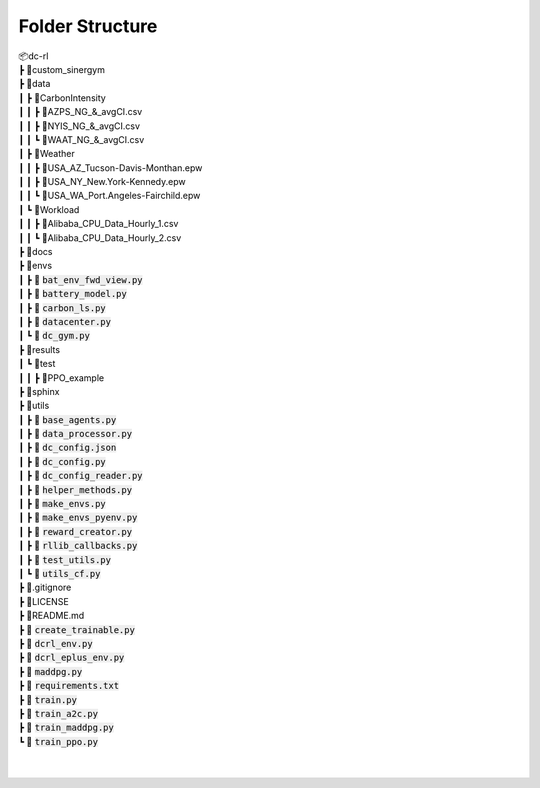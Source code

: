 Folder Structure
----------------

| 📦dc-rl
| ┣ 📂custom_sinergym
| ┣ 📂data
| ┃ ┣ 📂CarbonIntensity
| ┃ ┃ ┣ 📜AZPS_NG_&_avgCI.csv
| ┃ ┃ ┣ 📜NYIS_NG_&_avgCI.csv
| ┃ ┃ ┗ 📜WAAT_NG_&_avgCI.csv
| ┃ ┣ 📂Weather
| ┃ ┃ ┣ 📜USA_AZ_Tucson-Davis-Monthan.epw
| ┃ ┃ ┣ 📜USA_NY_New.York-Kennedy.epw
| ┃ ┃ ┗ 📜USA_WA_Port.Angeles-Fairchild.epw
| ┃ ┗ 📂Workload
| ┃ ┃ ┣ 📜Alibaba_CPU_Data_Hourly_1.csv
| ┃ ┃ ┗ 📜Alibaba_CPU_Data_Hourly_2.csv
| ┣ 📂docs
| ┣ 📂envs
| ┃ ┣ 📜 :code:`bat_env_fwd_view.py`
| ┃ ┣ 📜 :code:`battery_model.py`
| ┃ ┣ 📜 :code:`carbon_ls.py`
| ┃ ┣ 📜 :code:`datacenter.py`
| ┃ ┗ 📜 :code:`dc_gym.py`
| ┣ 📂results
| ┃ ┗ 📂test
| ┃ ┃ ┣ 📂PPO_example
| ┣ 📂sphinx
| ┣ 📂utils
| ┃ ┣ 📜 :code:`base_agents.py`
| ┃ ┣ 📜 :code:`data_processor.py`
| ┃ ┣ 📜 :code:`dc_config.json`
| ┃ ┣ 📜 :code:`dc_config.py`
| ┃ ┣ 📜 :code:`dc_config_reader.py`
| ┃ ┣ 📜 :code:`helper_methods.py`
| ┃ ┣ 📜 :code:`make_envs.py`
| ┃ ┣ 📜 :code:`make_envs_pyenv.py`
| ┃ ┣ 📜 :code:`reward_creator.py`
| ┃ ┣ 📜 :code:`rllib_callbacks.py`
| ┃ ┣ 📜 :code:`test_utils.py`
| ┃ ┗ 📜 :code:`utils_cf.py`
| ┣ 📜.gitignore
| ┣ 📜LICENSE
| ┣ 📜README.md
| ┣ 📜 :code:`create_trainable.py`
| ┣ 📜 :code:`dcrl_env.py`
| ┣ 📜 :code:`dcrl_eplus_env.py`
| ┣ 📜 :code:`maddpg.py`
| ┣ 📜 :code:`requirements.txt`
| ┣ 📜 :code:`train.py`
| ┣ 📜 :code:`train_a2c.py`
| ┣ 📜 :code:`train_maddpg.py`
| ┗ 📜 :code:`train_ppo.py`
| 
| 

